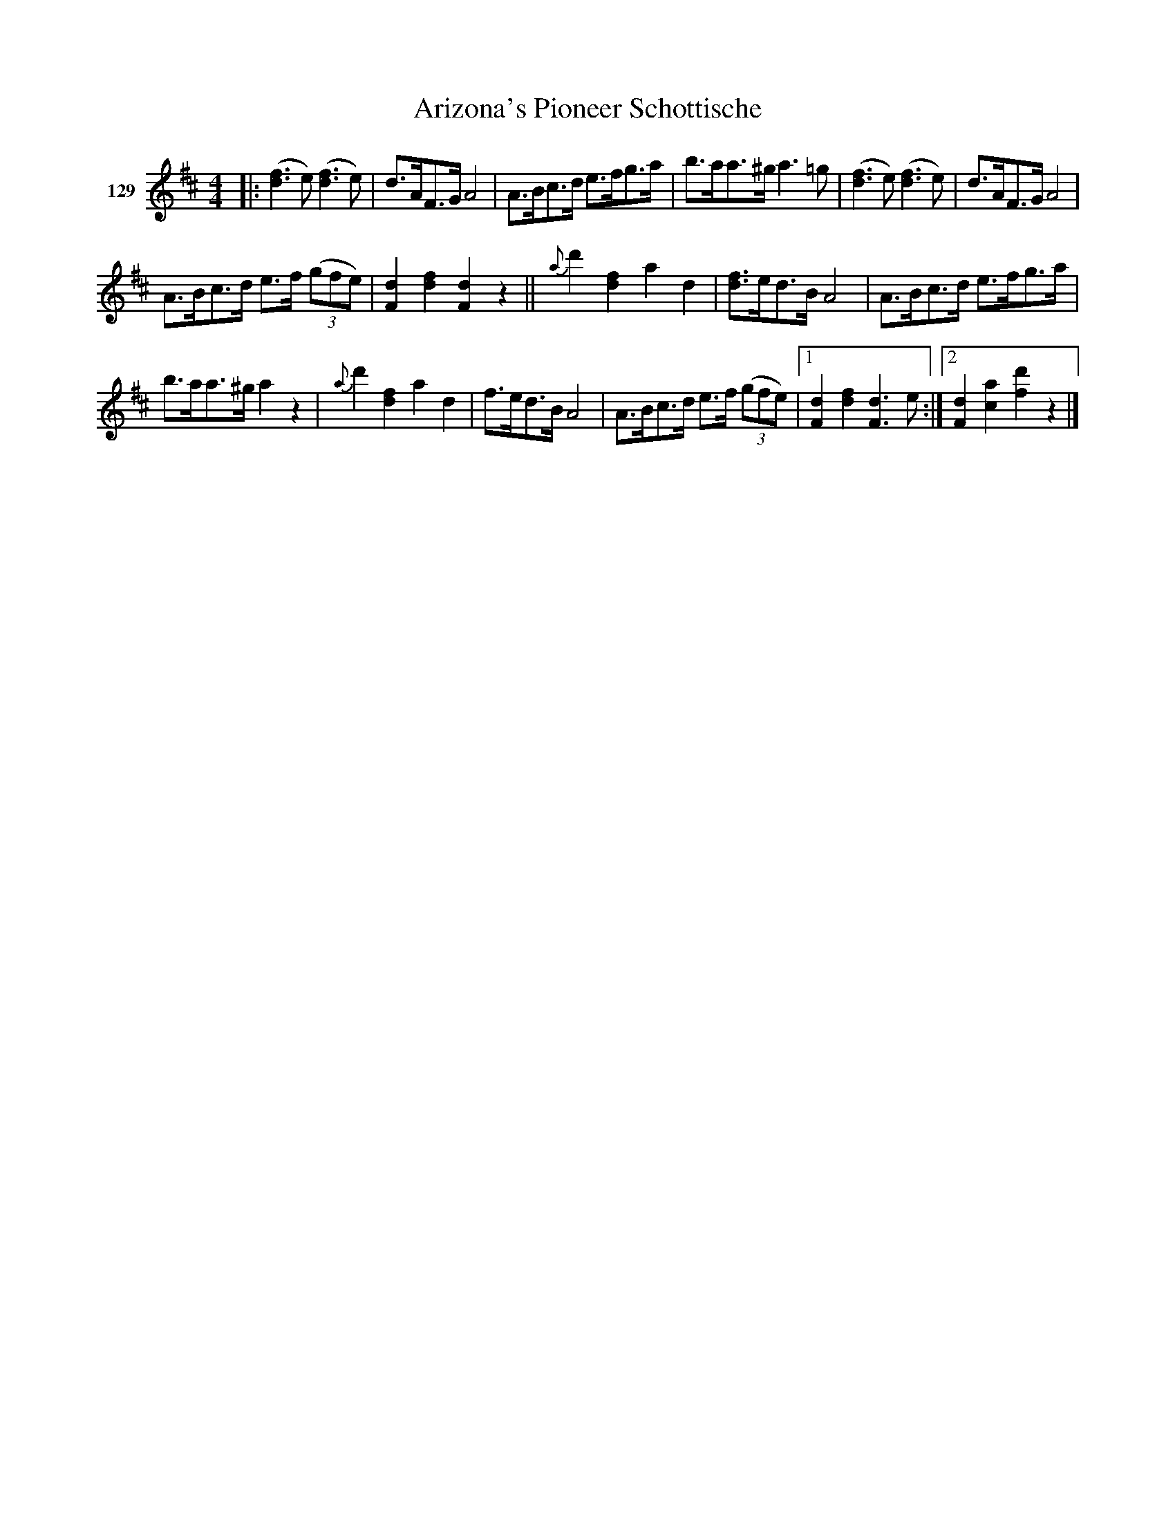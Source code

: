 X: 451	% 129
T: Arizona's Pioneer Schottische
S: Viola Ruth "Pioneer Western Folk Tunes" 1948 p.45 #1
R: shottish
Z: 2019 John Chambers <jc:trillian.mit.edu>
M: 4/4
L: 1/8
K: D
V: 1 name="129"
|:\
([f3d3]e) ([f3d3]e) | d>AF>G A4 | A>Bc>d e>fg>a | b>aa>^g a3=g | ([f3d3]e) ([f3d3]e) | d>AF>G A4 |
A>Bc>d e>f (3(gfe) | [d2F2][f2d2] [d2F2]z2 || !gliss!{a}Kd'2 !gliss![f2d2]Ka2d2 | [fd]>ed>B A4 | A>Bc>d e>fg>a |
b>aa>^g a2z2 | !gliss!{a}d'2 !gliss![f2d2]a2d2 | f>ed>B A4 | A>Bc>d e>f (3(gfe) |[1 K[d2F2]K[f2d2] K[d3F3]e :|[2 [d2F2][a2c2] [d'2f2]z2 |]
